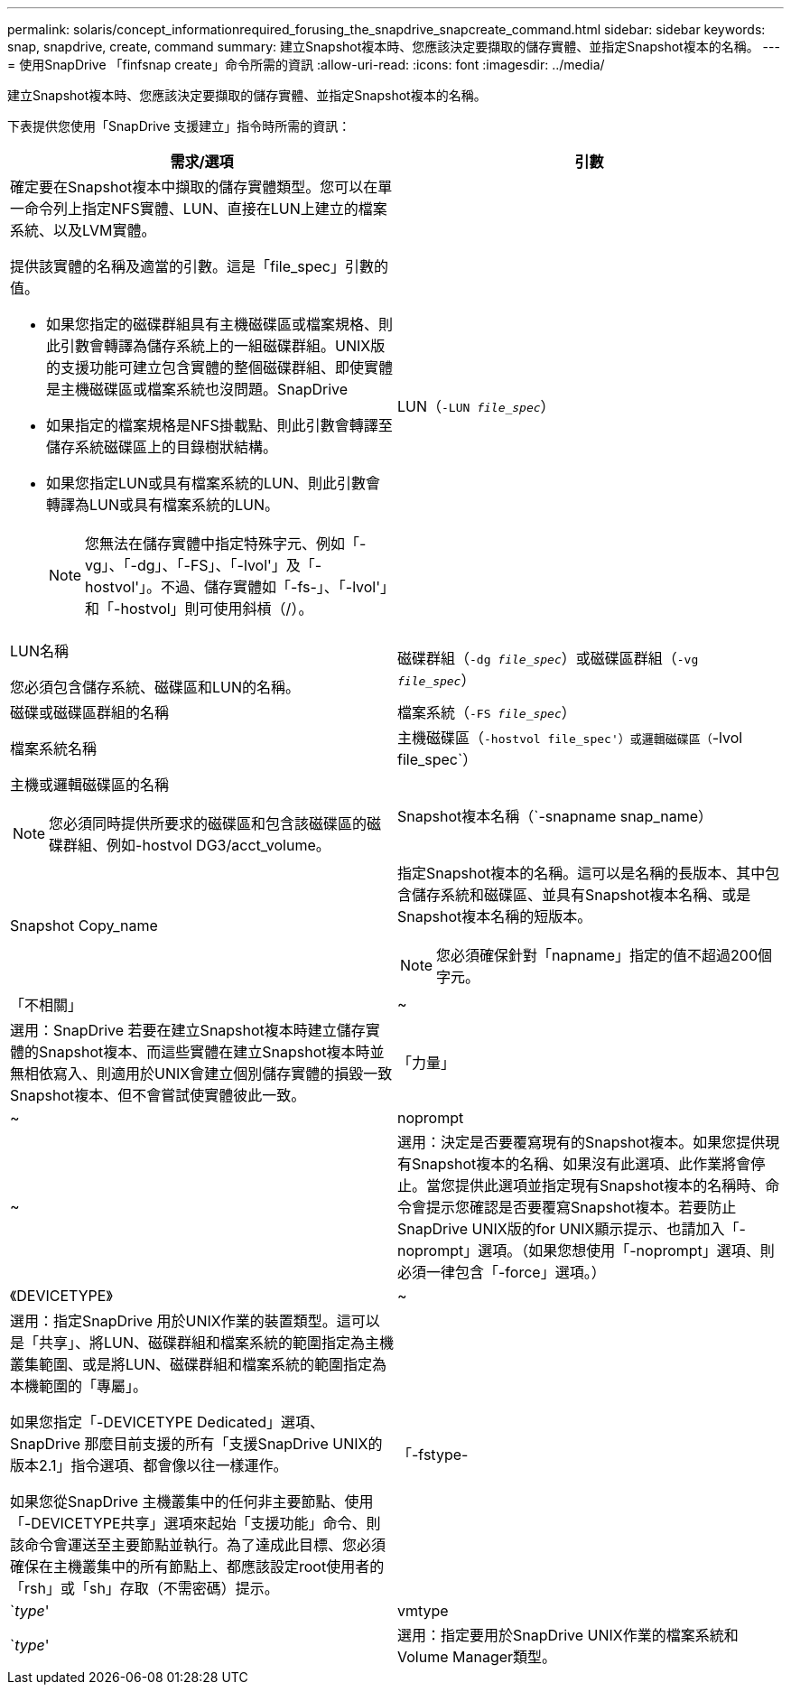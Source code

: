 ---
permalink: solaris/concept_informationrequired_forusing_the_snapdrive_snapcreate_command.html 
sidebar: sidebar 
keywords: snap, snapdrive, create, command 
summary: 建立Snapshot複本時、您應該決定要擷取的儲存實體、並指定Snapshot複本的名稱。 
---
= 使用SnapDrive 「finfsnap create」命令所需的資訊
:allow-uri-read: 
:icons: font
:imagesdir: ../media/


[role="lead"]
建立Snapshot複本時、您應該決定要擷取的儲存實體、並指定Snapshot複本的名稱。

下表提供您使用「SnapDrive 支援建立」指令時所需的資訊：

|===
| 需求/選項 | 引數 


 a| 
確定要在Snapshot複本中擷取的儲存實體類型。您可以在單一命令列上指定NFS實體、LUN、直接在LUN上建立的檔案系統、以及LVM實體。

提供該實體的名稱及適當的引數。這是「file_spec」引數的值。

* 如果您指定的磁碟群組具有主機磁碟區或檔案規格、則此引數會轉譯為儲存系統上的一組磁碟群組。UNIX版的支援功能可建立包含實體的整個磁碟群組、即使實體是主機磁碟區或檔案系統也沒問題。SnapDrive
* 如果指定的檔案規格是NFS掛載點、則此引數會轉譯至儲存系統磁碟區上的目錄樹狀結構。
* 如果您指定LUN或具有檔案系統的LUN、則此引數會轉譯為LUN或具有檔案系統的LUN。
+

NOTE: 您無法在儲存實體中指定特殊字元、例如「-vg」、「-dg」、「-FS」、「-lvol'」及「-hostvol'」。不過、儲存實體如「-fs-」、「-lvol'」和「-hostvol」則可使用斜槓（/）。





 a| 
LUN（`-LUN _file_spec_`）
 a| 
LUN名稱

您必須包含儲存系統、磁碟區和LUN的名稱。



 a| 
磁碟群組（`-dg _file_spec_`）或磁碟區群組（`-vg _file_spec_`）
 a| 
磁碟或磁碟區群組的名稱



 a| 
檔案系統（`-FS _file_spec_`）
 a| 
檔案系統名稱



 a| 
主機磁碟區（`-hostvol file_spec'）或邏輯磁碟區（`-lvol file_spec`）
 a| 
主機或邏輯磁碟區的名稱


NOTE: 您必須同時提供所要求的磁碟區和包含該磁碟區的磁碟群組、例如-hostvol DG3/acct_volume。



 a| 
Snapshot複本名稱（`-snapname snap_name）
 a| 
Snapshot Copy_name



 a| 
指定Snapshot複本的名稱。這可以是名稱的長版本、其中包含儲存系統和磁碟區、並具有Snapshot複本名稱、或是Snapshot複本名稱的短版本。


NOTE: 您必須確保針對「napname」指定的值不超過200個字元。



 a| 
「不相關」
 a| 
~



 a| 
選用：SnapDrive 若要在建立Snapshot複本時建立儲存實體的Snapshot複本、而這些實體在建立Snapshot複本時並無相依寫入、則適用於UNIX會建立個別儲存實體的損毀一致Snapshot複本、但不會嘗試使實體彼此一致。



 a| 
「力量」
 a| 
~



 a| 
noprompt
 a| 
~



 a| 
選用：決定是否要覆寫現有的Snapshot複本。如果您提供現有Snapshot複本的名稱、如果沒有此選項、此作業將會停止。當您提供此選項並指定現有Snapshot複本的名稱時、命令會提示您確認是否要覆寫Snapshot複本。若要防止SnapDrive UNIX版的for UNIX顯示提示、也請加入「-noprompt」選項。（如果您想使用「-noprompt」選項、則必須一律包含「-force」選項。）



 a| 
《DEVICETYPE》
 a| 
~



 a| 
選用：指定SnapDrive 用於UNIX作業的裝置類型。這可以是「共享」、將LUN、磁碟群組和檔案系統的範圍指定為主機叢集範圍、或是將LUN、磁碟群組和檔案系統的範圍指定為本機範圍的「專屬」。

如果您指定「-DEVICETYPE Dedicated」選項、SnapDrive 那麼目前支援的所有「支援SnapDrive UNIX的版本2.1」指令選項、都會像以往一樣運作。

如果您從SnapDrive 主機叢集中的任何非主要節點、使用「-DEVICETYPE共享」選項來起始「支援功能」命令、則該命令會運送至主要節點並執行。為了達成此目標、您必須確保在主機叢集中的所有節點上、都應該設定root使用者的「rsh」或「sh」存取（不需密碼）提示。



 a| 
「-fstype-
 a| 
`_type_'



 a| 
vmtype
 a| 
`_type_'



 a| 
選用：指定要用於SnapDrive UNIX作業的檔案系統和Volume Manager類型。

|===